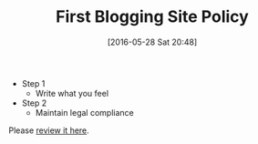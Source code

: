 #+BLOG: wisdomandwonder
#+POSTID: 10255
#+DATE: [2016-05-28 Sat 20:48]
#+OPTIONS: toc:nil num:nil todo:nil pri:nil tags:nil ^:nil
#+CATEGORY: Article
#+TAGS: Blogging, Web, WordPress
#+TITLE: First Blogging Site Policy

- Step 1
  - Write what you feel
- Step 2
  - Maintain legal compliance

Please [[https://www.wisdomandwonder.com/site-policy][review it here]].

